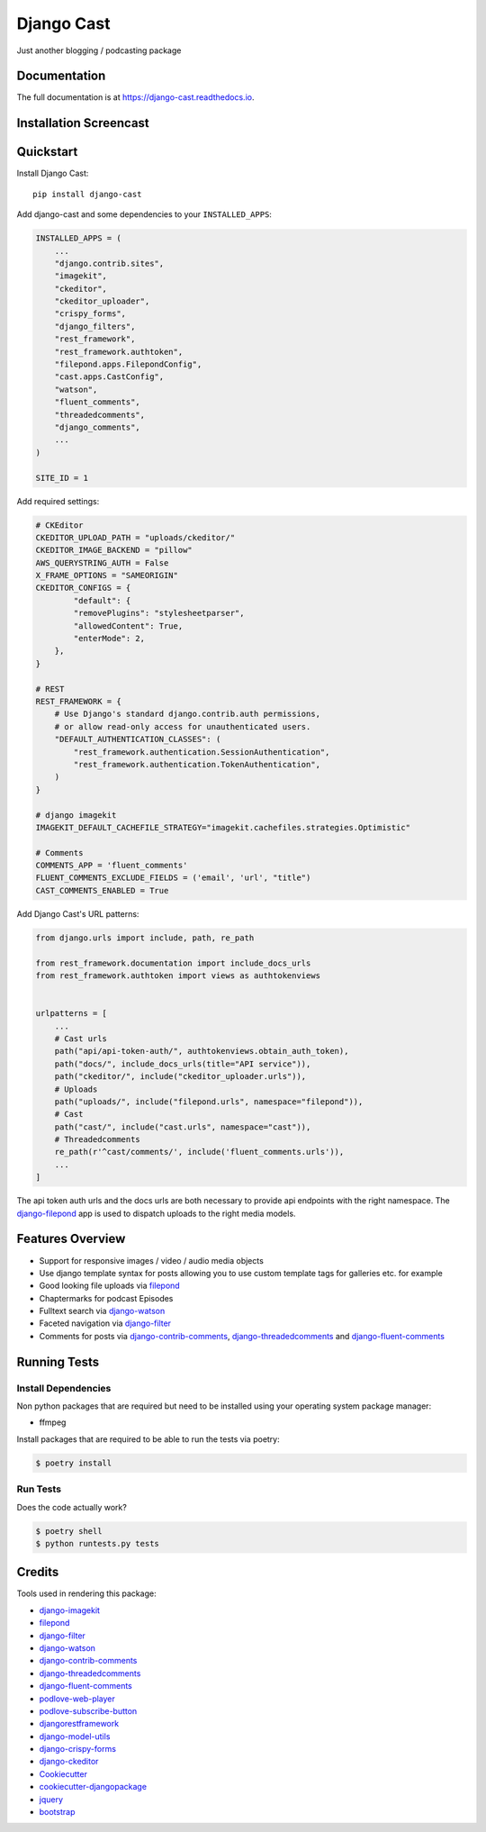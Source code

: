 ###########
Django Cast
###########

.. image:: https://badge.fury.io/py/django-cast.svg
    :target: https://badge.fury.io/py/django-cast

.. image:: https://travis-ci.org/ephes/django-cast.svg?branch=master
    :target: https://travis-ci.org/ephes/django-cast

.. image:: https://codecov.io/gh/ephes/django-cast/branch/master/graph/badge.svg
    :target: https://codecov.io/gh/ephes/django-cast

.. image:: https://img.shields.io/badge/code%20style-black-000000.svg
    :target: https://github.com/ephes/django-cast


Just another blogging / podcasting package

Documentation
*************

The full documentation is at https://django-cast.readthedocs.io.

Installation Screencast
***********************
.. raw:: html

    <div style="position: relative; padding-bottom: 56.25%; height: 0; overflow: hidden; max-width: 100%; height: auto;">
            <iframe src="https://www.youtube.com/embed/wPAYfpqg2EQ" frameborder="0" allowfullscreen style="position: absolute; top: 0; left: 0; width: 100%; height: 100%;"></iframe>
    </div>

Quickstart
**********

Install Django Cast::

    pip install django-cast

Add django-cast and some dependencies to your ``INSTALLED_APPS``:

.. code-block:: python

    INSTALLED_APPS = (
        ...
        "django.contrib.sites",
        "imagekit",
        "ckeditor",
        "ckeditor_uploader",
        "crispy_forms",
        "django_filters",
        "rest_framework",
        "rest_framework.authtoken",
        "filepond.apps.FilepondConfig",
        "cast.apps.CastConfig",
        "watson",
        "fluent_comments",
        "threadedcomments",
        "django_comments",
        ...
    )

    SITE_ID = 1

Add required settings:

.. code-block:: python

    # CKEditor
    CKEDITOR_UPLOAD_PATH = "uploads/ckeditor/"
    CKEDITOR_IMAGE_BACKEND = "pillow"
    AWS_QUERYSTRING_AUTH = False
    X_FRAME_OPTIONS = "SAMEORIGIN"
    CKEDITOR_CONFIGS = {
            "default": {
            "removePlugins": "stylesheetparser",
            "allowedContent": True,
            "enterMode": 2,
        },
    }

    # REST
    REST_FRAMEWORK = {
        # Use Django's standard django.contrib.auth permissions,
        # or allow read-only access for unauthenticated users.
        "DEFAULT_AUTHENTICATION_CLASSES": (
            "rest_framework.authentication.SessionAuthentication",
            "rest_framework.authentication.TokenAuthentication",
        )
    }

    # django imagekit
    IMAGEKIT_DEFAULT_CACHEFILE_STRATEGY="imagekit.cachefiles.strategies.Optimistic"

    # Comments
    COMMENTS_APP = 'fluent_comments'
    FLUENT_COMMENTS_EXCLUDE_FIELDS = ('email', 'url', "title")
    CAST_COMMENTS_ENABLED = True


Add Django Cast's URL patterns:

.. code-block:: python

    from django.urls import include, path, re_path

    from rest_framework.documentation import include_docs_urls
    from rest_framework.authtoken import views as authtokenviews


    urlpatterns = [
        ...
        # Cast urls
        path("api/api-token-auth/", authtokenviews.obtain_auth_token),
        path("docs/", include_docs_urls(title="API service")),
        path("ckeditor/", include("ckeditor_uploader.urls")),
        # Uploads
        path("uploads/", include("filepond.urls", namespace="filepond")),
        # Cast
        path("cast/", include("cast.urls", namespace="cast")),
        # Threadedcomments
        re_path(r'^cast/comments/', include('fluent_comments.urls')),
        ...
    ]


The api token auth urls and the docs urls are both necessary to provide api endpoints
with the right namespace. The `django-filepond <https://github.com/ephes/django-filepond>`_
app is used to dispatch uploads to the right media models.

Features Overview
*****************

* Support for responsive images / video / audio media objects
* Use django template syntax for posts allowing you to use custom template tags for galleries etc. for example
* Good looking file uploads via filepond_
* Chaptermarks for podcast Episodes
* Fulltext search via django-watson_
* Faceted navigation via django-filter_
* Comments for posts via django-contrib-comments_, django-threadedcomments_ and django-fluent-comments_


Running Tests
*************

Install Dependencies
--------------------

Non python packages that are required but need to be installed using your
operating system package manager:

* ffmpeg

Install packages that are required to be able to run the tests via poetry:

.. code-block:: shell

    $ poetry install

Run Tests
---------

Does the code actually work?

.. code-block:: shell

    $ poetry shell
    $ python runtests.py tests

Credits
*******

Tools used in rendering this package:

* django-imagekit_
* filepond_
* django-filter_
* django-watson_
* django-contrib-comments_
* django-threadedcomments_
* django-fluent-comments_
* podlove-web-player_
* podlove-subscribe-button_
* djangorestframework_
* django-model-utils_
* django-crispy-forms_
* django-ckeditor_
* Cookiecutter_
* `cookiecutter-djangopackage`_
* jquery_
* bootstrap_

.. _Cookiecutter: https://github.com/audreyr/cookiecutter
.. _`cookiecutter-djangopackage`: https://github.com/pydanny/cookiecutter-djangopackage
.. _`filepond`: https://pqina.nl/filepond/
.. _`django-watson`: https://github.com/etianen/django-watson
.. _`django-filter`: https://github.com/carltongibson/django-filter
.. _`django-contrib-comments`: https://github.com/django/django-contrib-comments
.. _`django-threadedcomments`: https://github.com/HonzaKral/django-threadedcomments
.. _`django-fluent-comments`: https://github.com/django-fluent/django-fluent-comments
.. _`django-model-utils`: https://github.com/jazzband/django-model-utils
.. _`django-ckeditor`: https://github.com/django-ckeditor/django-ckeditor
.. _`django-crispy-forms`: https://github.com/django-crispy-forms/django-crispy-forms
.. _`django-imagekit`: https://github.com/matthewwithanm/django-imagekit
.. _`djangorestframework`: https://www.django-rest-framework.org
.. _`podlove-web-player`: https://podlove.org/podlove-web-player/
.. _`podlove-subscribe-button`: https://podlove.org/podlove-subscribe-button/
.. _`jquery`: https://jquery.com
.. _`bootstrap`: https://getbootstrap.com/docs/4.0/getting-started/introduction/
